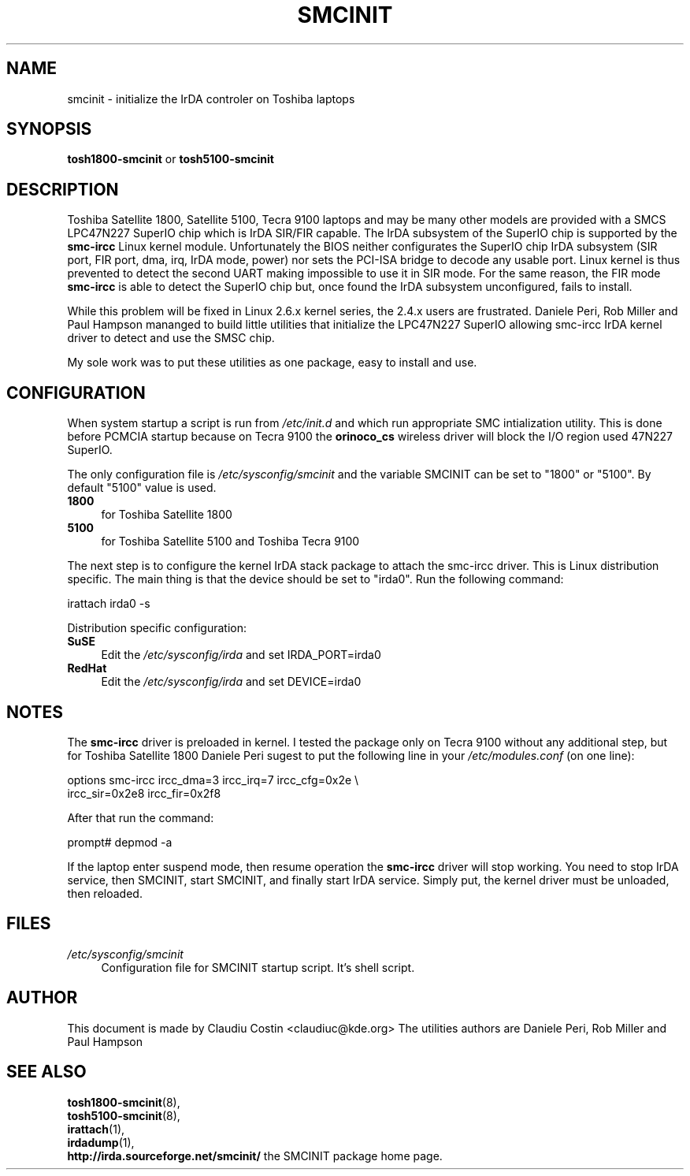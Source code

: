 .TH SMCINIT "8" "July 2003" "0.3" "Linux IrDA"
.SH NAME
smcinit \- initialize the IrDA controler on Toshiba laptops
.SH SYNOPSIS
.B tosh1800-smcinit
or
.B tosh5100-smcinit
.SH DESCRIPTION
.PP
Toshiba Satellite 1800, Satellite 5100, Tecra 9100 laptops 
and may be many other models
are provided with a SMCS LPC47N227 SuperIO chip which is IrDA SIR/FIR capable. 
The IrDA subsystem of the SuperIO chip is supported by the \fBsmc-ircc\fR Linux kernel module. 
Unfortunately the BIOS neither configurates the SuperIO chip IrDA subsystem (SIR port, FIR port, 
dma, irq, IrDA mode, power) nor sets the PCI-ISA bridge to decode any usable port.
Linux kernel is thus prevented to detect the second UART making impossible to use it 
in SIR mode. For the same reason, the FIR mode \fBsmc-ircc\fR is able to detect the SuperIO 
chip but, once found the IrDA subsystem unconfigured, fails to install.
.PP
While this problem will be fixed in Linux 2.6.x kernel series, the 2.4.x users are frustrated.
Daniele Peri, Rob Miller and Paul Hampson mananged to build little utilities
that initialize the LPC47N227 SuperIO allowing smc-ircc IrDA kernel driver 
to detect and use the SMSC chip.
.PP
My sole work was to put these utilities as one package, easy to install and use.
.SH CONFIGURATION
.PP
When system startup a script is run from \fI/etc/init.d\fR and which run appropriate
SMC intialization utility. This is done before PCMCIA startup because on Tecra 9100
the \fBorinoco_cs\fR wireless driver will block the I/O region used 47N227 SuperIO.
.PP
The only configuration file is \fI/etc/sysconfig/smcinit\fR and the variable SMCINIT
can be set to "1800" or "5100". By default "5100" value is used. 
.TP 4
.B 1800
for Toshiba Satellite 1800
.TP
.B 5100
for Toshiba Satellite 5100 and Toshiba Tecra 9100
.PP
The next step is to configure the kernel IrDA stack package to attach the smc-ircc driver.
This is Linux distribution specific. The main thing is that the device should be set to
"irda0". Run the following command:
.PP
.nf
irattach irda0 -s
.fi
.PP
Distribution specific configuration:
.TP 4
\fBSuSE\fR
Edit the \fI/etc/sysconfig/irda\fR and set IRDA_PORT=irda0 
.TP 4
\fBRedHat\fR
Edit the \fI/etc/sysconfig/irda\fR and set DEVICE=irda0 
.SH NOTES
.PP
The \fBsmc-ircc\fR driver is preloaded in kernel. I tested the package only on Tecra 9100
without any additional step, but for Toshiba Satellite 1800 Daniele Peri 
sugest to put the following line in your \fI/etc/modules.conf\fR (on one line):
.PP
.nf
options smc-ircc ircc_dma=3 ircc_irq=7 ircc_cfg=0x2e \\
        ircc_sir=0x2e8 ircc_fir=0x2f8
.fi
.PP
After that run the command:
.PP
.nf
prompt# depmod -a
.fi
.PP
If the laptop enter suspend mode, then resume operation the \fBsmc-ircc\fR driver will 
stop working. You need to stop IrDA service, then SMCINIT, start SMCINIT, and finally
start IrDA service. Simply put, the kernel driver must be unloaded, then  reloaded.
.SH FILES
.TP 4
.I /etc/sysconfig/smcinit
Configuration file for SMCINIT startup script. It's shell script. 
.SH AUTHOR
This document is made by Claudiu Costin <claudiuc@kde.org>
The utilities authors are
Daniele Peri, Rob Miller and Paul Hampson
.SH "SEE ALSO"
.BR tosh1800-smcinit (8),
.br
.BR tosh5100-smcinit (8),
.br
.BR irattach (1),
.br
.BR irdadump (1),
.br
.BR http://irda.sourceforge.net/smcinit/ " the SMCINIT package home page." 
